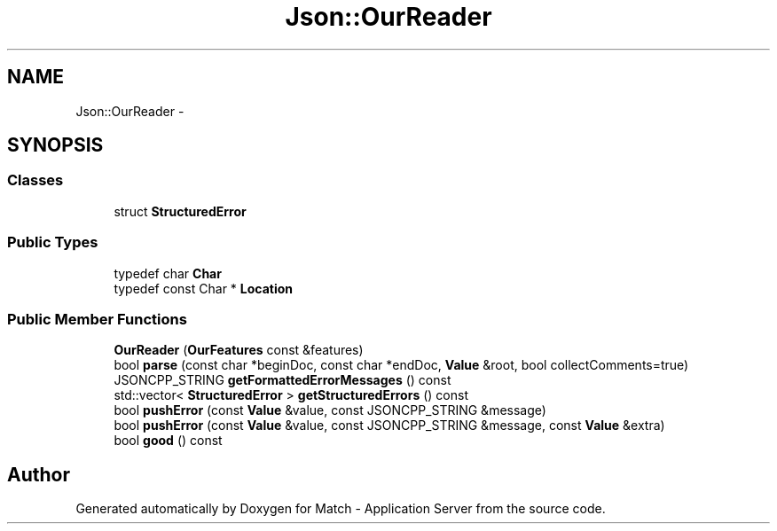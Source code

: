 .TH "Json::OurReader" 3 "Fri May 27 2016" "Match - Application Server" \" -*- nroff -*-
.ad l
.nh
.SH NAME
Json::OurReader \- 
.SH SYNOPSIS
.br
.PP
.SS "Classes"

.in +1c
.ti -1c
.RI "struct \fBStructuredError\fP"
.br
.in -1c
.SS "Public Types"

.in +1c
.ti -1c
.RI "typedef char \fBChar\fP"
.br
.ti -1c
.RI "typedef const Char * \fBLocation\fP"
.br
.in -1c
.SS "Public Member Functions"

.in +1c
.ti -1c
.RI "\fBOurReader\fP (\fBOurFeatures\fP const &features)"
.br
.ti -1c
.RI "bool \fBparse\fP (const char *beginDoc, const char *endDoc, \fBValue\fP &root, bool collectComments=true)"
.br
.ti -1c
.RI "JSONCPP_STRING \fBgetFormattedErrorMessages\fP () const "
.br
.ti -1c
.RI "std::vector< \fBStructuredError\fP > \fBgetStructuredErrors\fP () const "
.br
.ti -1c
.RI "bool \fBpushError\fP (const \fBValue\fP &value, const JSONCPP_STRING &message)"
.br
.ti -1c
.RI "bool \fBpushError\fP (const \fBValue\fP &value, const JSONCPP_STRING &message, const \fBValue\fP &extra)"
.br
.ti -1c
.RI "bool \fBgood\fP () const "
.br
.in -1c

.SH "Author"
.PP 
Generated automatically by Doxygen for Match - Application Server from the source code\&.
